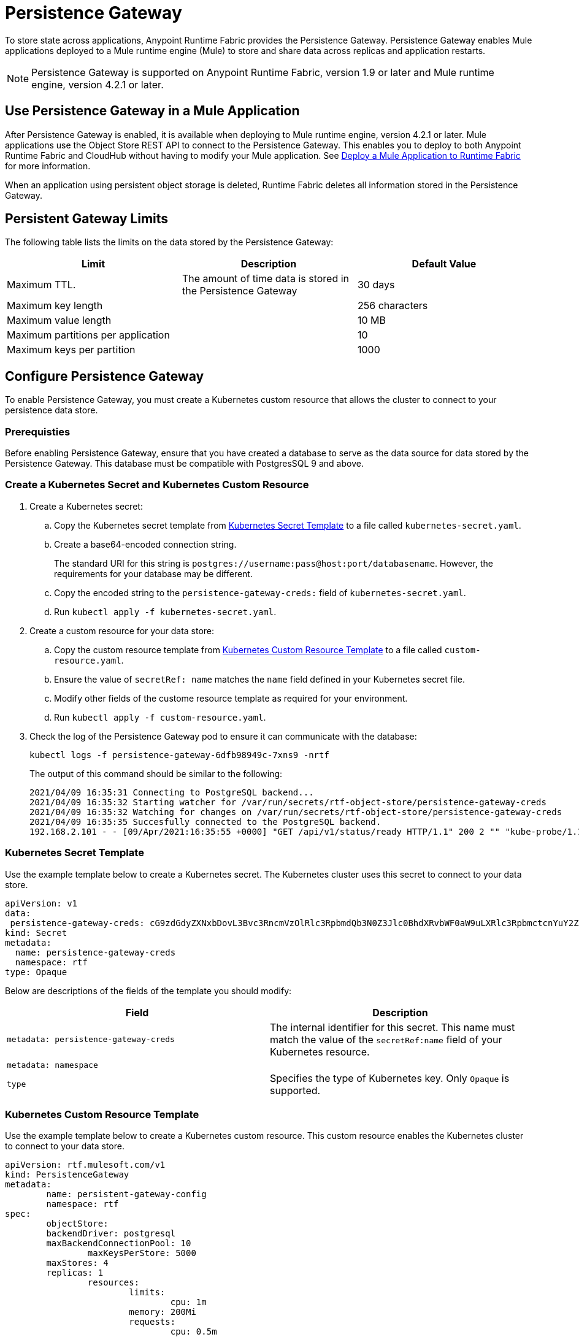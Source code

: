 = Persistence Gateway

To store state across applications, Anypoint Runtime Fabric provides the Persistence Gateway. Persistence Gateway enables Mule applications deployed to a Mule runtime engine (Mule) to store and share data across replicas and application restarts.

[NOTE]
====
Persistence Gateway is supported on Anypoint Runtime Fabric, version 1.9 or later and Mule runtime engine, version 4.2.1 or later.
====

== Use Persistence Gateway in a Mule Application

After Persistence Gateway is enabled, it is available when deploying to Mule runtime engine, version 4.2.1 or later. Mule applications use the Object Store REST API to connect to the Persistence Gateway. This enables you to deploy to both Anypoint Runtime Fabric and CloudHub without having to modify your Mule application. See xref:deploy-to-runtime-fabric.adoc[Deploy a Mule Application to Runtime Fabric] for more information.

When an application using persistent object storage is deleted, Runtime Fabric deletes all information stored in the Persistence Gateway.

== Persistent Gateway Limits

The following table lists the limits on the data stored by the Persistence Gateway:

[%header,cols="3*a"]
|===
| Limit | Description | Default Value
| Maximum TTL. | The amount of time data is stored in the Persistence Gateway  | 30 days
| Maximum key length | | 256 characters
| Maximum value length | | 10 MB
| Maximum partitions per application | | 10
| Maximum keys per partition | | 1000
|===


[Configure-Persistence-Gateway]
== Configure Persistence Gateway

To enable Persistence Gateway, you must create a Kubernetes custom resource that allows the cluster to connect to your persistence data store.

=== Prerequisties

Before enabling Persistence Gateway, ensure that you have created a database to serve as the data source for data stored by the Persistence Gateway. This database must be compatible with PostgresSQL 9 and above. 

=== Create a Kubernetes Secret and Kubernetes Custom Resource

. Create a Kubernetes secret:
.. Copy the Kubernetes secret template from <<k8-secret-template>> to a file called `kubernetes-secret.yaml`.
.. Create a base64-encoded connection string. 
+
The standard URI for this string is `postgres://username:pass@host:port/databasename`. However, the requirements for your database may be different.
.. Copy the encoded string to the `persistence-gateway-creds:` field of `kubernetes-secret.yaml`. 
.. Run `kubectl apply -f kubernetes-secret.yaml`.

. Create a custom resource for your data store:
.. Copy the custom resource template from <<k8-custom-resource-template>> to a file called `custom-resource.yaml`.
.. Ensure the value of `secretRef: name` matches the `name` field defined in your Kubernetes secret file.
.. Modify other fields of the custome resource template as required for your environment.
.. Run `kubectl apply -f custom-resource.yaml`.

. Check the log of the Persistence Gateway pod to ensure it can communicate with the database:
+
----
kubectl logs -f persistence-gateway-6dfb98949c-7xns9 -nrtf
----
+
The output of this command should be similar to the following:
+
----
2021/04/09 16:35:31 Connecting to PostgreSQL backend...
2021/04/09 16:35:32 Starting watcher for /var/run/secrets/rtf-object-store/persistence-gateway-creds
2021/04/09 16:35:32 Watching for changes on /var/run/secrets/rtf-object-store/persistence-gateway-creds
2021/04/09 16:35:35 Succesfully connected to the PostgreSQL backend.
192.168.2.101 - - [09/Apr/2021:16:35:55 +0000] "GET /api/v1/status/ready HTTP/1.1" 200 2 "" "kube-probe/1.18+"
----

[[k8-secret-template]]
=== Kubernetes Secret Template

Use the example template below to create a Kubernetes secret. The Kubernetes cluster uses this secret to connect to your data store.

----
apiVersion: v1
data:
 persistence-gateway-creds: cG9zdGdyZXNxbDovL3Bvc3RncmVzOlRlc3RpbmdQb3N0Z3Jlc0BhdXRvbWF0aW9uLXRlc3RpbmctcnYuY2ZqcHFoeTZlYWhzLnVzLWVhc3QtMS5yZHMuYW1hem9uYXdzLmNvbTo1NDMyL1JURg==
kind: Secret
metadata:
  name: persistence-gateway-creds
  namespace: rtf
type: Opaque
----

Below are descriptions of the fields of the template you should modify:

[%header,cols="2*a"]
|===
| Field | Description
| `metadata: persistence-gateway-creds` | The internal identifier for this secret. This name must match the value of the `secretRef:name` field of your Kubernetes resource.
| `metadata: namespace` | 
| `type` | Specifies the type of Kubernetes key. Only `Opaque` is supported.
|===


[[k8-custom-resource-template]]
=== Kubernetes Custom Resource Template

Use the example template below to create a Kubernetes custom resource. This custom resource enables the Kubernetes cluster to connect to your data store.

----
apiVersion: rtf.mulesoft.com/v1
kind: PersistenceGateway
metadata:
	name: persistent-gateway-config
	namespace: rtf
spec:
	objectStore:
    	backendDriver: postgresql
    	maxBackendConnectionPool: 10
		maxKeysPerStore: 5000
    	maxStores: 4
    	replicas: 1
		resources:
			limits:
				cpu: 1m
        		memory: 200Mi
			requests:
				cpu: 0.5m
				memory: 100Mi
		secretRef:
			name: persistence-gateway-creds
----

Below are descriptions of the fields of the template you modify:

[%header,cols="3*a"]
|===
| Field | Description | Default Value
| `backendDriver` | Specifies the driver used by the data store. Only `postgresql` is supported. | `postgresql`
| `maxBackendConnectionPool` | | 10
| `maxKeysPerStore` | | 5000
| `maxStores` | | 5000
| `replicas` | | 5000
| `resources: limits: cpu` | | 1m
| `resources: limits: memory` | | 200Mi
| `resources: requests: cpu` |  | 0.5m
| `resources: requests: memory` | | 100Mi
| `secretRef: name:` | Specifies the name of the persistence gateway credentials defined in the Kubernetes secret file.| `persistence-gateway-creds`
|===

== See Also

* xref:deploy-to-runtime-fabric.adoc[Deploy a Mule Application to Runtime Fabric]